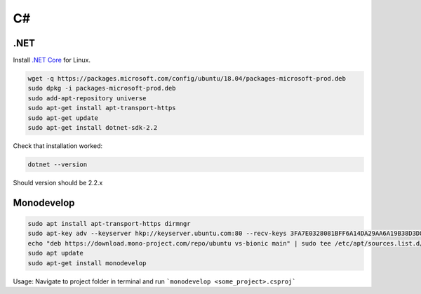 C#
==

.NET
----
Install `.NET Core`__ for Linux.

.. _dotnetGetStarted: https://www.microsoft.com/net/learn/get-started
__ dotnetGetStarted_

.. code:: bash

  wget -q https://packages.microsoft.com/config/ubuntu/18.04/packages-microsoft-prod.deb
  sudo dpkg -i packages-microsoft-prod.deb
  sudo add-apt-repository universe
  sudo apt-get install apt-transport-https
  sudo apt-get update
  sudo apt-get install dotnet-sdk-2.2

Check that installation worked:

.. code:: bash

  dotnet --version

Should version should be 2.2.x

Monodevelop
-----------

.. code:: bash

  sudo apt install apt-transport-https dirmngr
  sudo apt-key adv --keyserver hkp://keyserver.ubuntu.com:80 --recv-keys 3FA7E0328081BFF6A14DA29AA6A19B38D3D831EF
  echo "deb https://download.mono-project.com/repo/ubuntu vs-bionic main" | sudo tee /etc/apt/sources.list.d/mono-official-vs.list
  sudo apt update
  sudo apt-get install monodevelop

Usage: Navigate to project folder in terminal and run ```monodevelop <some_project>.csproj```
